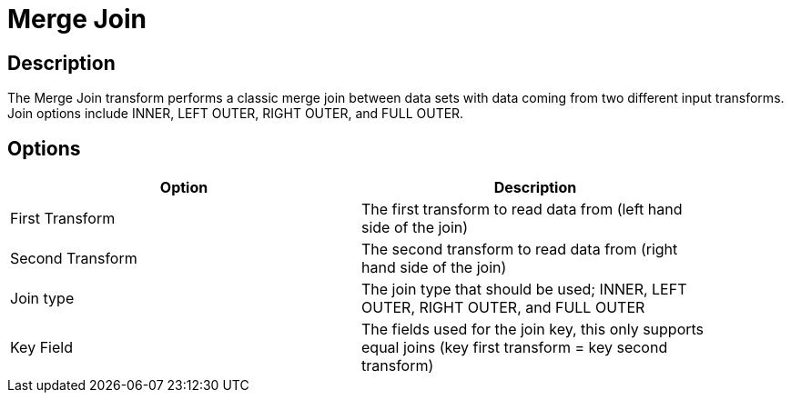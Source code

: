 ////
Licensed to the Apache Software Foundation (ASF) under one
or more contributor license agreements.  See the NOTICE file
distributed with this work for additional information
regarding copyright ownership.  The ASF licenses this file
to you under the Apache License, Version 2.0 (the
"License"); you may not use this file except in compliance
with the License.  You may obtain a copy of the License at
  http://www.apache.org/licenses/LICENSE-2.0
Unless required by applicable law or agreed to in writing,
software distributed under the License is distributed on an
"AS IS" BASIS, WITHOUT WARRANTIES OR CONDITIONS OF ANY
KIND, either express or implied.  See the License for the
specific language governing permissions and limitations
under the License.
////
:documentationPath: /pipeline/transforms/
:language: en_US

= Merge Join

== Description

The Merge Join transform performs a classic merge join between data sets with data coming from two different input transforms. Join options include INNER, LEFT OUTER, RIGHT OUTER, and FULL OUTER.

== Options

[width="90%", options="header"]
|===
|Option|Description
|First Transform | The first transform to read data from (left hand side of the join)
|Second Transform | The second transform to read data from (right hand side of the join)
|Join type | The join type that should be used; INNER, LEFT OUTER, RIGHT OUTER, and FULL OUTER
|Key Field | The fields used for the join key, this only supports equal joins (key first transform  = key second transform)
|===

